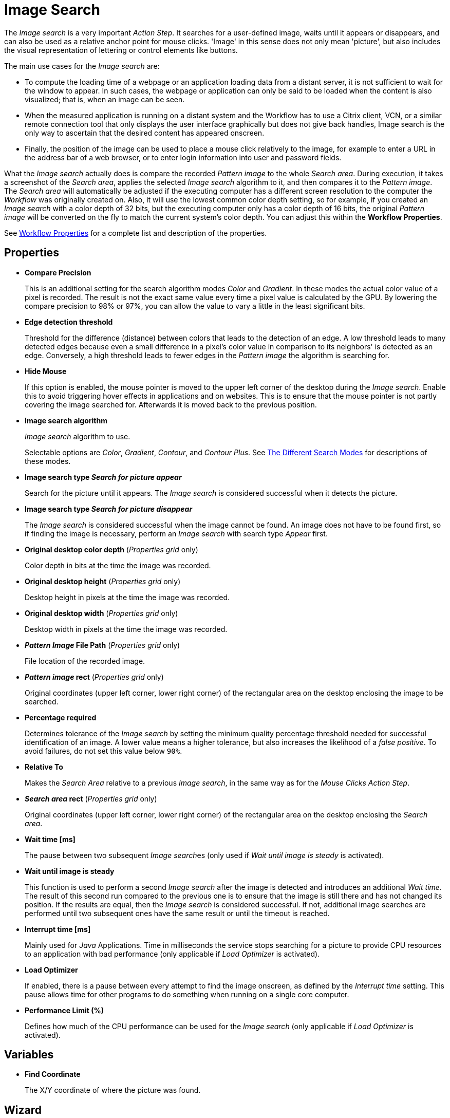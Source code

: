 
= Image Search

The _Image search_ is a very important _Action Step_. It searches for a
user-defined image, waits until it appears or disappears, and can also
be used as a relative anchor point for mouse clicks. 'Image' in this
sense does not only mean 'picture', but also includes the visual
representation of lettering or control elements like buttons.

The main use cases for the _Image search_ are:

* To compute the loading time of a webpage or an application loading
data from a distant server, it is not sufficient to wait for the window
to appear. In such cases, the webpage or application can only be said to
be loaded when the content is also visualized; that is, when an image
can be seen.
* When the measured application is running on a distant system and the
Workflow has to use a Citrix client, VCN, or a similar remote connection
tool that only displays the user interface graphically but does not give
back handles, Image search is the only way to ascertain that the desired
content has appeared onscreen.
* Finally, the position of the image can be used to place a mouse click
relatively to the image, for example to enter a URL in the address bar
of a web browser, or to enter login information into user and password
fields.

What the _Image search_ actually does is compare the recorded _Pattern
image_ to the whole _Search area_. During execution, it takes a
screenshot of the _Search area_, applies the selected _Image search_
algorithm to it, and then compares it to the _Pattern image_. The
_Search area_ will automatically be adjusted if the executing computer
has a different screen resolution to the computer the _Workflow_ was
originally created on. Also, it will use the lowest common color depth
setting, so for example, if you created an _Image search_ with a color
depth of 32 bits, but the executing computer only has a color depth of
16 bits, the original _Pattern image_ will be converted on the fly to
match the current system's color depth. You can adjust this within the
*Workflow Properties*.

See xref:workflow-configure-properties.adoc#properties[Workflow Properties] for a complete list and description of the properties.

== Properties

* *Compare Precision*
+
This is an additional setting for the search
algorithm modes _Color_ and _Gradient_. In these modes the actual color
value of a pixel is recorded. The result is not the exact same value
every time a pixel value is calculated by the GPU. By lowering the
compare precision to 98% or 97%, you can allow the value to vary a
little in the least significant bits.

* *Edge detection threshold*
+
Threshold for the difference (distance)
between colors that leads to the detection of an edge. A low threshold
leads to many detected edges because even a small difference in a
pixel's color value in comparison to its neighbors' is detected as an
edge. Conversely, a high threshold leads to fewer edges in the _Pattern image_ the algorithm is searching for.

* *Hide Mouse*
+
If this option is enabled, the mouse pointer is moved to
the upper left corner of the desktop during the _Image search_. Enable
this to avoid triggering hover effects in applications and on websites.
This is to ensure that the mouse pointer is not partly covering the
image searched for. Afterwards it is moved back to the previous
position.

* *Image search algorithm*
+
_Image search_ algorithm to use.
+
Selectable options are _Color_, _Gradient_, _Contour_, and _Contour Plus_. See <<search-modes, The Different Search Modes>> for descriptions of these modes.

* *Image search type _Search for picture appear_*
+
Search for the picture until it appears. The _Image search_ is considered successful when it detects the picture.

* *Image search type _Search for picture disappear_*
+
The _Image search_ is considered successful when the image cannot be found. An image does not have to be found first, so if finding the image is necessary, perform an _Image search_ with search type _Appear_ first.

* *Original desktop color depth* (_Properties grid_ only)
+
Color depth in bits at the time the image was recorded.

* *Original desktop height* (_Properties grid_ only)
+
Desktop height in pixels at the time the image was recorded.
* *Original desktop width* (_Properties grid_ only)
+
Desktop width in pixels at the time the image was recorded.
* *_Pattern Image_ File Path* (_Properties grid_ only)
+
File location of the recorded image.
* *_Pattern image_ rect* (_Properties grid_ only)
+
Original coordinates (upper left corner, lower right corner) of the rectangular area on the
desktop enclosing the image to be searched.
* *Percentage required*
+
Determines tolerance of the _Image search_ by setting the minimum quality percentage threshold needed for successful identification of an image. A lower value means a higher tolerance, but
also increases the likelihood of a _false positive_. To avoid failures, do not set this value below `90%`.
* *Relative To*
+
Makes the _Search Area_ relative to a previous _Image search_, in the same way as for the _Mouse Clicks Action Step_.
* *_Search area_ rect* (_Properties grid_ only)
+
Original coordinates (upper left corner, lower right corner) of the rectangular area on the
desktop enclosing the _Search area_.
* *Wait time [ms]*
+
The pause between two subsequent __Image search__es (only used if _Wait until image is steady_ is activated).
* *Wait until image is steady*
+
This function is used to perform a second _Image search_ after the image is detected and introduces an additional _Wait time._ The result of this second run compared to the previous one
is to ensure that the image is still there and has not changed its
position. If the results are equal, then the _Image search_ is
considered successful. If not, additional image searches are performed until two subsequent ones have the same result or until the timeout is reached.
* *Interrupt time [ms]*
+
Mainly used for _Java_ Applications. Time in
milliseconds the service stops searching for a picture to
provide CPU resources to an application with bad performance (only
applicable if _Load Optimizer_ is activated).
* *Load Optimizer*
+
If enabled, there is a pause between every attempt to
find the image onscreen, as defined by the _Interrupt time_ setting.
This pause allows time for other programs to do something when running
on a single core computer.
* *Performance Limit (%)*
+
Defines how much of the CPU performance can be
used for the _Image search_ (only applicable if _Load Optimizer_ is
activated).

== Variables

* *Find Coordinate*
+
The X/Y coordinate of where the picture was found.

== Wizard


* *Start from scratch*
+
Starts the configuration using all steps.
* *_Search area_*
+
Only reconfigures the _Search area_, using a previously captured image.
* *_Pattern image_*
+
Only recaptures the image to search for
* *Refresh _Search area_*
+
Refreshes the _Search area_ frame on the right-hand side of the wizard with the current desktop situation, so you can check if the defined _Search area_ still includes the image.
* *Check search*
+
Evaluates the probability to find the captured image. The result shows in a box above the _Pattern image_ frame and comprises the position of the image found, as well as the match precision in percent (this feature uses the current desktop and not the image shown in the _Search area_ frame).
* *Show borders*
+
If active, the _Pattern image_ is marked with a blue border and the _Search area_ is marked with a red border in the _Search area_ frame.
* *_Pattern image_*
+
Shows the recorded image to use in searches.
* *_Search area_*
+
Shows the desktop situation when the image was captured onscreen.
+
If _Show Borders_ is active, borders of the search image are shown in blue and borders of the _Search area_ are shown in red.
+
If you performed a _Check search_ and the image could be found, its position will be marked by a green border.

To start configuring an _Image search_ _Action Step_ with the wizard,
click _Start from scratch_. A blue selection frame appears that can be
dragged and dropped onto the desktop section that contains the image you
want to search for. This selection frame always lies on top of the
desktop view, so you can switch to any desktop section containing the
image without losing sight of the selection frame. To narrow the
selection frame down to the relevant content, grab the edges, and resize
it. You can also fine-tune the frame by pressing the arrow keys on your
keyboard, which moves the frame by 1 pixel at a time; if you press
*_Ctrl_* + arrow key, the frame moves by 5 pixels at a time.
Pressing *_Shift_* + arrow key resizes the frame 1 pixel at a time
(See also the section Hotkeys).

Choosing and capturing the right pattern is essential for creating a
stable _Workflow_ – you need to select a pattern that does not change,
is unique, is initially visible at all screen resolutions the _Workflow_
is intended to run with, and (ideally) does not change its position
much.

//image::toolbox-checks-image-search-image1.png[Select pattern image]

== Freezing the Desktop

If you want to capture a _Pattern image_ that is only visible for a
short amount of time or under specific conditions, you can freeze the
desktop in its current state to select the _Pattern image_. To freeze
the desktop, simply press _Pause_ on your keyboard. You can also click
on the bar _Hover or click here to freeze Desktop_ to start a timer.
Then you have five seconds to create the situation on the desktop that
you want to capture. Use the freeze function to capture things that only
show with direct mouse input, such as hover effects.

Once the desktop is frozen, a big _Unfreeze_ button will appear on the
selection frame. Click it to unfreeze the desktop again.

== Using Zoom View for Small Selections

If you have to capture a very small part of the screen (which is always
a good thing if this part is unique enough to be used for
identification), you might need an enhanced view of the _Pattern image_
content. Just enable the checkbox _Show Zoom View for small selections_
in the blue frame and a zoom view window will appear onscreen. It will,
however, only appear for small selections and disappear if your
selection gets too big.

== Capturing the Image

Make sure the image contains as many contours as needed to identify the
desired part of the screen with 100% certainty. Try to keep images as
small as possible, because smaller images can be found faster and do not
need as much CPU performance. Avoid leaving too much empty space around
the image. If you are satisfied with the selection either press `F10`,
click _Capture_ or double-click anywhere on the frame to save the
selected area as the _Pattern image_.

Your _Pattern image_ size should always follow the rule "as big as
necessary, as small as possible" to ensure good, steady search
performance.

== Capturing the Search Area

After you captured the _Pattern image_, a red frame will appear to
define the search area.

//image::toolbox-checks-image-search-image2.png[Example capturing the Search Area]

This is the area of the screen that will later be searched for the
_Pattern image_. Again, this selection should be "as big as necessary,
as small as possible" – it needs to be large enough to always contain
the _Pattern image_, but as small as possible to reduce the CPU load
during the search. A larger _Search area_ always means higher CPU load
and higher response times. However, keep in mind that the _Pattern
image_ to be identified may be displayed in different desktop positions,
so do not narrow the _Search area_ down too much.

You can save the _Search area_ the same way you saved the _Pattern
image_.

After selecting the _Pattern image_ and the _Search area_, RPA Builder evaluates the accuracy with which the defined image is currently found.

//image::toolbox-checks-image-search-image3.png[Example accuracy]

A newly recorded image search should always be found with 100% accuracy.

[[search-modes]]
== The Different Search Modes

* *_Color_*
+
The simplest and fastest search algorithm. In the default configuration,
the color of the image searched must exactly match the color of the
recorded image. However, because the color values of images can differ
on the machines the _Workflow_ will run on (depending on the graphics
hardware used), you may downscale the _Compare Precision_ settings to
stabilize the image search. The color match precision can be downscaled
from 100% (exact match) to 88% (ignoring the least significant four bits
of the color value).
+
Nevertheless, we strongly recommend using the _Color_ search algorithm
only if the hardware the _Workflow_ runs on does not differ from the
hardware it was created on.

* *_Gradient_*
+
Uses edges to detect the _Pattern image_, but checks gray values before
the actual edge search is performed. Thus it can detect the presence of
an image faster than contour mode using a similar precision. Using gray
values has the side effect of being less tolerant regarding color
variations than contour mode. Also, colors leading to the same gray
value cannot be distinguished from one another.

* *_Contour_*
+
This is the recommended default search algorithm, because it is very
stable regarding color variations and can handle changes in color depth
and different desktop resolutions. It creates a contour search image
based on the transitions between the different color values in the
_Pattern image_ by reducing all colors to black areas while edges become
white lines.

* *_Contour Plus_*
+
This search algorithm was created specifically to identify characters
and writing. It basically uses the same technique as _Contour_ mode, but
with additional compensation for font smoothing.

== Adjusting Threshold for Contour and Contour Plus Mode

When you are using one of the contour modes, you can adjust the
black/white threshold. The default value, 10, is usually the optimal
setting for images with high contrast; you should not need to adjust it,
particularly if you are searching for text. However, when searching for
low contrast _Pattern images_ and actual pictures, you might need to
adjust the slider until you see a clear contour.

//image::toolbox-checks-image-search-image4.png[Adjust the slider]

////
For example, we want to use the face of this woman as a _Pattern image_
in _Contour_ mode:

image::toolbox-checks-image-search-image5.png[Example pattern]

After recording the image, the default value of the threshold will
produce this _Pattern image_:

image::toolbox-checks-image-search-image6.png[Example pattern]

Here you can see that a lot of the subtle variations in the color of the
woman's face created edges in the contour picture.

By increasing the black/white threshold, the subtle color variations are
ignored, so we can see a clear contour and the picture can be detected
reliably:

image::toolbox-checks-image-search-image7.png[Example pattern]
////

== Troubleshooting

If you have problems finding the same picture on different machines, you
should first make sure that the system parameters of these systems are
all the same (see Section Checking System Parameters).

If you are still having problems, you can decrease the required match
precision – but be careful; if the required percentage is too low, you
might get a "false positive", i.e. find the _Pattern image_ even though
it does not exist.

//image::toolbox-checks-image-search-image8.png[Image search settings]

To avoid failures, do not use a match precision below 90%.
